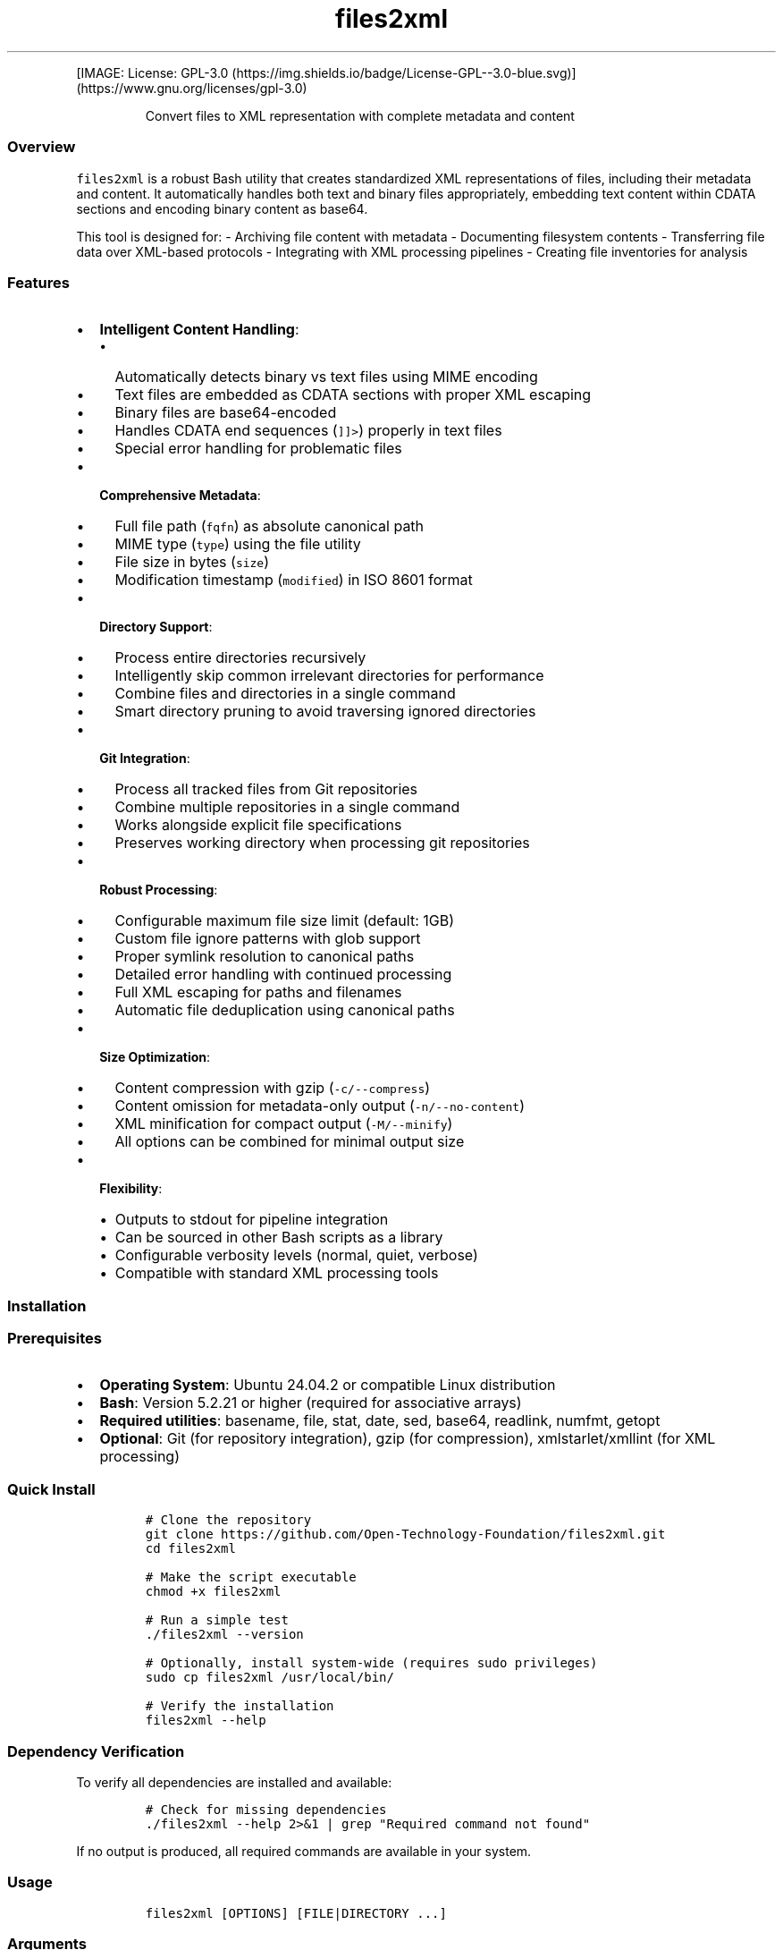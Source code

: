 '\" t
.\" Automatically generated by Pandoc 3.1.3
.\"
.\" Define V font for inline verbatim, using C font in formats
.\" that render this, and otherwise B font.
.ie "\f[CB]x\f[]"x" \{\
. ftr V B
. ftr VI BI
. ftr VB B
. ftr VBI BI
.\}
.el \{\
. ftr V CR
. ftr VI CI
. ftr VB CB
. ftr VBI CBI
.\}
.TH "files2xml" "1" "May 08, 2025" "files2xml declare -r XML_VERSION=`1.0'" "User Manual"
.hy
.PP
[IMAGE: License:
GPL-3.0 (https://img.shields.io/badge/License-GPL--3.0-blue.svg)] (https://www.gnu.org/licenses/gpl-3.0)
.RS
.PP
Convert files to XML representation with complete metadata and content
.RE
.SS Overview
.PP
\f[V]files2xml\f[R] is a robust Bash utility that creates standardized
XML representations of files, including their metadata and content.
It automatically handles both text and binary files appropriately,
embedding text content within CDATA sections and encoding binary content
as base64.
.PP
This tool is designed for: - Archiving file content with metadata -
Documenting filesystem contents - Transferring file data over XML-based
protocols - Integrating with XML processing pipelines - Creating file
inventories for analysis
.SS Features
.IP \[bu] 2
\f[B]Intelligent Content Handling\f[R]:
.RS 2
.IP \[bu] 2
Automatically detects binary vs text files using MIME encoding
.IP \[bu] 2
Text files are embedded as CDATA sections with proper XML escaping
.IP \[bu] 2
Binary files are base64-encoded
.IP \[bu] 2
Handles CDATA end sequences (\f[V]]]>\f[R]) properly in text files
.IP \[bu] 2
Special error handling for problematic files
.RE
.IP \[bu] 2
\f[B]Comprehensive Metadata\f[R]:
.RS 2
.IP \[bu] 2
Full file path (\f[V]fqfn\f[R]) as absolute canonical path
.IP \[bu] 2
MIME type (\f[V]type\f[R]) using the file utility
.IP \[bu] 2
File size in bytes (\f[V]size\f[R])
.IP \[bu] 2
Modification timestamp (\f[V]modified\f[R]) in ISO 8601 format
.RE
.IP \[bu] 2
\f[B]Directory Support\f[R]:
.RS 2
.IP \[bu] 2
Process entire directories recursively
.IP \[bu] 2
Intelligently skip common irrelevant directories for performance
.IP \[bu] 2
Combine files and directories in a single command
.IP \[bu] 2
Smart directory pruning to avoid traversing ignored directories
.RE
.IP \[bu] 2
\f[B]Git Integration\f[R]:
.RS 2
.IP \[bu] 2
Process all tracked files from Git repositories
.IP \[bu] 2
Combine multiple repositories in a single command
.IP \[bu] 2
Works alongside explicit file specifications
.IP \[bu] 2
Preserves working directory when processing git repositories
.RE
.IP \[bu] 2
\f[B]Robust Processing\f[R]:
.RS 2
.IP \[bu] 2
Configurable maximum file size limit (default: 1GB)
.IP \[bu] 2
Custom file ignore patterns with glob support
.IP \[bu] 2
Proper symlink resolution to canonical paths
.IP \[bu] 2
Detailed error handling with continued processing
.IP \[bu] 2
Full XML escaping for paths and filenames
.IP \[bu] 2
Automatic file deduplication using canonical paths
.RE
.IP \[bu] 2
\f[B]Size Optimization\f[R]:
.RS 2
.IP \[bu] 2
Content compression with gzip (\f[V]-c/--compress\f[R])
.IP \[bu] 2
Content omission for metadata-only output (\f[V]-n/--no-content\f[R])
.IP \[bu] 2
XML minification for compact output (\f[V]-M/--minify\f[R])
.IP \[bu] 2
All options can be combined for minimal output size
.RE
.IP \[bu] 2
\f[B]Flexibility\f[R]:
.RS 2
.IP \[bu] 2
Outputs to stdout for pipeline integration
.IP \[bu] 2
Can be sourced in other Bash scripts as a library
.IP \[bu] 2
Configurable verbosity levels (normal, quiet, verbose)
.IP \[bu] 2
Compatible with standard XML processing tools
.RE
.SS Installation
.SS Prerequisites
.IP \[bu] 2
\f[B]Operating System\f[R]: Ubuntu 24.04.2 or compatible Linux
distribution
.IP \[bu] 2
\f[B]Bash\f[R]: Version 5.2.21 or higher (required for associative
arrays)
.IP \[bu] 2
\f[B]Required utilities\f[R]: basename, file, stat, date, sed, base64,
readlink, numfmt, getopt
.IP \[bu] 2
\f[B]Optional\f[R]: Git (for repository integration), gzip (for
compression), xmlstarlet/xmllint (for XML processing)
.SS Quick Install
.IP
.nf
\f[C]
# Clone the repository
git clone https://github.com/Open-Technology-Foundation/files2xml.git
cd files2xml

# Make the script executable
chmod +x files2xml

# Run a simple test
\&./files2xml --version

# Optionally, install system-wide (requires sudo privileges)
sudo cp files2xml /usr/local/bin/

# Verify the installation
files2xml --help
\f[R]
.fi
.SS Dependency Verification
.PP
To verify all dependencies are installed and available:
.IP
.nf
\f[C]
# Check for missing dependencies
\&./files2xml --help 2>&1 | grep \[dq]Required command not found\[dq]
\f[R]
.fi
.PP
If no output is produced, all required commands are available in your
system.
.SS Usage
.IP
.nf
\f[C]
files2xml [OPTIONS] [FILE|DIRECTORY ...]
\f[R]
.fi
.SS Arguments
.IP \[bu] 2
\f[V]FILE|DIRECTORY\f[R] - One or more files or directories to include
in the XML (optional if \[en]gitdir is used)
.SS Options
.IP \[bu] 2
\f[V]-m, --max-file-size SIZE\f[R] - Set maximum file size (default:
1GB)
.RS 2
.IP \[bu] 2
Uses human-readable format (e.g., \[lq]1G\[rq], \[lq]500M\[rq],
\[lq]10K\[rq])
.RE
.IP \[bu] 2
\f[V]-g, --gitdir DIR\f[R] - Include files from git repository (can be
used multiple times)
.IP \[bu] 2
\f[V]-i, --ignore PATTERN\f[R] - Add glob pattern to ignore list (can be
used multiple times)
.RS 2
.IP \[bu] 2
Default file patterns:
\f[V]\[aq]*.mp*\[aq] \[aq]\[ti]*\[aq] \[aq]*\[ti]\[aq] \[aq]*.bak\[aq] \[aq]*.log\[aq] \[aq]*.old\[aq] \[aq]*LI*\[aq]\f[R]
.IP \[bu] 2
Default dir patterns:
\f[V]\[aq]__pycache__/*\[aq] \[aq].cache/*\[aq] \[aq].venv/*\[aq] \[aq]venv/*\[aq] \[aq].gudang/*\[aq] \[aq]gudang/*\[aq]\f[R]
.IP \[bu] 2
Use \f[V]-i \[dq]\[dq]\f[R] to clear the default patterns
.RE
.IP \[bu] 2
\f[V]-c, --compress\f[R] - Enable gzip compression for file content
(reduces XML size)
.IP \[bu] 2
\f[V]-n, --no-content\f[R] - Exclude file content (metadata only,
significantly reduces XML size)
.IP \[bu] 2
\f[V]-M, --minify\f[R] - Produce minified XML output (no indentation or
extra whitespace)
.IP \[bu] 2
\f[V]-v, --verbose\f[R] - Increase verbosity (can be used multiple
times)
.IP \[bu] 2
\f[V]-q, --quiet\f[R] - Suppress all messages
.IP \[bu] 2
\f[V]-V, --version\f[R] - Show version information
.IP \[bu] 2
\f[V]-h, --help\f[R] - Show help message
.SS Examples
.SS Basic Usage
.PP
Process specific files:
.IP
.nf
\f[C]
files2xml file1.txt file2.pdf > files.xml
\f[R]
.fi
.SS Directory Processing
.PP
Process a directory recursively:
.IP
.nf
\f[C]
files2xml /path/to/directory > directory_files.xml
\f[R]
.fi
.PP
Mix files and directories:
.IP
.nf
\f[C]
files2xml file1.txt /path/to/directory file2.pdf > mixed.xml
\f[R]
.fi
.SS Git Repository Integration
.PP
Process all tracked files in a Git repository:
.IP
.nf
\f[C]
files2xml --gitdir /path/to/repo > repo_files.xml
\f[R]
.fi
.PP
Combine multiple Git repositories:
.IP
.nf
\f[C]
files2xml --gitdir /path/to/repo1 --gitdir /path/to/repo2 > combined.xml
\f[R]
.fi
.PP
Mix Git repositories, directories, and specific files:
.IP
.nf
\f[C]
files2xml --gitdir /path/to/repo additional_file.txt /some/directory > combined.xml
\f[R]
.fi
.SS File Filtering
.PP
Specify custom ignore patterns (adds to default patterns):
.IP
.nf
\f[C]
files2xml --ignore \[dq]*.tmp\[dq] --ignore \[dq]*.cache\[dq] dir/*.py > files.xml
\f[R]
.fi
.PP
Clear default ignore patterns and set custom ones:
.IP
.nf
\f[C]
files2xml --ignore \[dq]\[dq] --ignore \[dq]*.tmp\[dq] --gitdir /path/to/repo > files.xml
\f[R]
.fi
.SS Size Optimization
.PP
Generate smaller XML with compression:
.IP
.nf
\f[C]
files2xml --compress /path/to/directory > compressed.xml
\f[R]
.fi
.PP
Generate metadata-only XML (no file content, much smaller):
.IP
.nf
\f[C]
files2xml --no-content /path/to/directory > metadata_only.xml
\f[R]
.fi
.PP
Generate minified XML (no whitespace or formatting):
.IP
.nf
\f[C]
files2xml --minify /path/to/directory > minified.xml
\f[R]
.fi
.PP
Combine all size-reduction options for smallest possible XML:
.IP
.nf
\f[C]
files2xml --compress --no-content --minify /path/to/directory > smallest.xml
\f[R]
.fi
.SS Integration with Other Tools
.PP
Process multiple files with find:
.IP
.nf
\f[C]
find . -type f -name \[dq]*.py\[dq] -exec files2xml {} + > output.xml
\f[R]
.fi
.PP
Extract specific file information with xmlstarlet:
.IP
.nf
\f[C]
# List all shell script filenames
files2xml *.sh | xmlstarlet sel -t -m \[dq]//file[contains(\[at]type,\[aq]shellscript\[aq])]\[dq] -v \[dq]\[at]fqfn\[dq] -n

# Get sizes of all text files
files2xml docs/* | xmlstarlet sel -t -m \[dq]//file[contains(\[at]type,\[aq]text\[aq])]\[dq] -v \[dq]concat(\[at]fqfn,\[aq]: \[aq],\[at]size,\[aq] bytes\[aq])\[dq] -n

# Extract content from specific files
files2xml config.json | xmlstarlet sel -t -m \[dq]//file[\[at]fqfn=\[aq]/absolute/path/to/config.json\[aq]]\[dq] -v \[dq]content\[dq] -n

# Find all files larger than 1MB
files2xml --gitdir . | xmlstarlet sel -t -m \[dq]//file[number(\[at]size) > 1048576]\[dq] -v \[dq]concat(\[at]fqfn,\[aq] (\[aq],\[at]size,\[aq] bytes)\[aq])\[dq] -n
\f[R]
.fi
.SS File Size Limits
.PP
Set a custom maximum file size:
.IP
.nf
\f[C]
files2xml --max-file-size 10M large_directory/* > files.xml
\f[R]
.fi
.SS XML Format
.PP
The script generates XML with the following structure:
.IP
.nf
\f[C]
<?xml version=\[dq]1.0\[dq] encoding=\[dq]UTF-8\[dq]?>
<Files>
  <!-- Text file example -->
  <file fqfn=\[dq]/absolute/path/to/file.txt\[dq] type=\[dq]text/plain\[dq] size=\[dq]1234\[dq] modified=\[dq]2025-04-15T10:30:45\[dq]>
    <content><![CDATA[File content goes here...]]></content>
  </file>
  
  <!-- Binary file example -->
  <file fqfn=\[dq]/absolute/path/to/image.png\[dq] type=\[dq]image/png\[dq] size=\[dq]5678\[dq] modified=\[dq]2025-04-15T11:25:30\[dq]>
    <content encoding=\[dq]base64\[dq]>base64encodedcontent...</content>
  </file>
  
  <!-- Compressed file example -->
  <file fqfn=\[dq]/absolute/path/to/document.pdf\[dq] type=\[dq]application/pdf\[dq] size=\[dq]9012\[dq] modified=\[dq]2025-04-15T12:20:15\[dq]>
    <content encoding=\[dq]base64\[dq] compression=\[dq]gzip\[dq]>compressedbase64content...</content>
  </file>
  
  <!-- Error example -->
  <file fqfn=\[dq]/path/to/unreadable.dat\[dq] type=\[dq]application/octet-stream\[dq] size=\[dq]9999\[dq] modified=\[dq]2025-04-15T12:15:00\[dq]>
    <content error=\[dq]failed_to_encode\[dq]/>
  </file>
  
  <!-- Metadata-only example -->
  <file fqfn=\[dq]/path/to/config.json\[dq] type=\[dq]application/json\[dq] size=\[dq]2468\[dq] modified=\[dq]2025-04-15T13:45:30\[dq]>
    <content excluded=\[dq]metadata_only\[dq]/>
  </file>
</Files>
\f[R]
.fi
.SS XML Attributes
.PP
.TS
tab(@);
lw(32.1n) lw(37.9n).
T{
Attribute
T}@T{
Description
T}
_
T{
\f[V]fqfn\f[R]
T}@T{
Fully qualified file name (absolute path)
T}
T{
\f[V]type\f[R]
T}@T{
MIME type of the file (e.g., \[lq]text/plain\[rq],
\[lq]application/pdf\[rq])
T}
T{
\f[V]size\f[R]
T}@T{
File size in bytes
T}
T{
\f[V]modified\f[R]
T}@T{
Last modification time (ISO 8601 format, e.g.,
\[lq]2025-04-15T10:30:45\[rq])
T}
.TE
.SS Content Element
.PP
.TS
tab(@);
lw(32.1n) lw(37.9n).
T{
Attribute
T}@T{
Description
T}
_
T{
\f[V]encoding=\[dq]base64\[dq]\f[R]
T}@T{
Present for binary files or compressed content
T}
T{
\f[V]compression=\[dq]gzip\[dq]\f[R]
T}@T{
Present when compression is enabled with \[en]compress
T}
T{
\f[V]error=\[dq]failed_to_encode\[dq]\f[R]
T}@T{
Present when binary file encoding fails
T}
T{
\f[V]error=\[dq]failed_to_process_cdata\[dq]\f[R]
T}@T{
Present when text file CDATA processing fails
T}
T{
\f[V]excluded=\[dq]metadata_only\[dq]\f[R]
T}@T{
Present when \[en]no-content option is used
T}
.TE
.SS Error Handling
.PP
When processing files, the script continues despite individual file
errors, allowing batch processing to complete even if some files cannot
be processed.
Error attributes in the XML output provide information about what went
wrong with specific files.
.SS Implementation Details
.SS Text vs Binary Detection
.PP
The script uses \f[V]file --mime-encoding\f[R] to determine if a file
should be treated as text or binary: - Text files are embedded directly
as CDATA sections - Binary files are encoded with base64
.SS Directory Processing
.PP
When processing directories, the script: 1.
Recursively finds all files in the specified directories using
\f[V]find\f[R] 2.
Filters files against ignore patterns using multiple matching strategies
3.
Intelligently prunes directories that match ignore patterns before
traversing them (for performance) 4.
Handles each file according to its type (text or binary) 5.
Automatically deduplicates files that appear multiple times in the input
.SS Git Integration
.PP
When using \f[V]--gitdir\f[R], the script: 1.
Verifies the specified directory is a valid Git repository (contains
\&.git directory) 2.
Uses \f[V]git ls-files\f[R] to get all tracked files in the repository
3.
Filters files against ignore patterns (same as directory processing) 4.
Processes each file and includes it in the XML output 5.
Preserves the current working directory (changes directory only
temporarily) 6.
Handles absolute paths correctly for all git-tracked files
.SS Error Handling
.PP
The script implements robust error handling: - Continues processing when
individual files fail (non-fatal errors) - Provides detailed error
messages through stderr - Uses proper exit codes for different failure
scenarios - Includes error attributes in XML for problematic files -
Traps errors to provide context-specific failure information - Skips
files exceeding the maximum size limit with appropriate messages
.SS Symlink Resolution
.PP
Symbolic links are resolved to their actual target files using
\f[V]readlink -m\f[R] to ensure: 1.
The actual file content is processed, not the symlink itself 2.
Absolute canonical paths are used for all file references 3.
File deduplication works correctly even with multiple links to the same
file 4.
Path attributes in the XML always refer to canonical file locations
.SS Integration in Scripts
.PP
The \f[V]files2xml\f[R] script can be sourced in other Bash scripts to
use its functions directly:
.IP
.nf
\f[C]
source /path/to/files2xml

# Use the files_to_xml function directly
files_to_xml file1.txt file2.txt | process_xml
\f[R]
.fi
.SS Requirements
.IP \[bu] 2
\f[B]Bash\f[R]: Version 5.2.21 or higher (for associative arrays and
other features)
.IP \[bu] 2
\f[B]Git\f[R]: For repository integration functionality (optional, only
required when using \[en]gitdir)
.IP \[bu] 2
\f[B]Standard Unix utilities\f[R]:
.RS 2
.IP \[bu] 2
\f[V]basename\f[R]: For extracting filenames
.IP \[bu] 2
\f[V]file\f[R]: For MIME type and encoding detection
.IP \[bu] 2
\f[V]stat\f[R]: For file metadata
.IP \[bu] 2
\f[V]date\f[R]: For formatting timestamps
.IP \[bu] 2
\f[V]sed\f[R]: For processing text content and CDATA handling
.IP \[bu] 2
\f[V]base64\f[R]: For encoding binary files
.IP \[bu] 2
\f[V]readlink\f[R]: For resolving symlinks and canonical paths
.IP \[bu] 2
\f[V]numfmt\f[R]: For human-readable file size conversion
.IP \[bu] 2
\f[V]getopt\f[R]: For command-line argument parsing
.IP \[bu] 2
\f[V]gzip\f[R]: For content compression (only required when using
\[en]compress)
.IP \[bu] 2
\f[V]find\f[R]: For directory traversal
.RE
.PP
The script automatically checks for required dependencies and will
display an error message if any are missing.
.SS Troubleshooting
.SS Common Issues
.IP \[bu] 2
\f[B]\[lq]No input files specified\[rq]\f[R]: Ensure you\[cq]ve provided
file paths, directories, or used \f[V]--gitdir\f[R].
.IP \[bu] 2
\f[B]\[lq]File too large\[rq]\f[R]: Use \f[V]--max-file-size\f[R] with a
larger value if needed (e.g., \f[V]--max-file-size 2G\f[R]).
.IP \[bu] 2
\f[B]\[lq]Required command not found\[rq]\f[R]: Ensure all listed
utilities are installed and in your PATH.
.IP \[bu] 2
\f[B]\[lq]No .git directory\[rq]\f[R]: Verify the path provided to
\f[V]--gitdir\f[R] is a valid Git repository.
.IP \[bu] 2
\f[B]\[lq]Failed to resolve path\[rq]\f[R]: Check the file exists and
has correct permissions.
.IP \[bu] 2
\f[B]\[lq]Invalid \[en]max-file-size format\[rq]\f[R]: Use proper format
with suffix (K, M, G, etc.).
.SS File Processing Errors
.PP
If specific files fail to process: 1.
Check file permissions (must be readable by the user running the script)
2.
Verify the file isn\[cq]t corrupted (try opening it with other
applications) 3.
Confirm the file size is within limits (check with
\f[V]ls -lh filename\f[R]) 4.
Check if the file is being ignored by a pattern (run with \f[V]-v\f[R]
for verbose output) 5.
Ensure special files (devices, sockets, etc.)
are not included (only regular files are supported)
.SS Debugging
.PP
If you encounter issues: 1.
Run with increased verbosity (\f[V]-v\f[R] or \f[V]-vv\f[R]) to see
detailed processing information 2.
Check stderr for detailed error messages
(\f[V]./files2xml ... 2>errors.log\f[R]) 3.
Verify XML output validity with xmllint
(\f[V]./files2xml ... | xmllint --format -\f[R]) 4.
For Git integration issues, verify Git is installed and working
(\f[V]git --version\f[R])
.SS License
.PP
GPL-3 License

